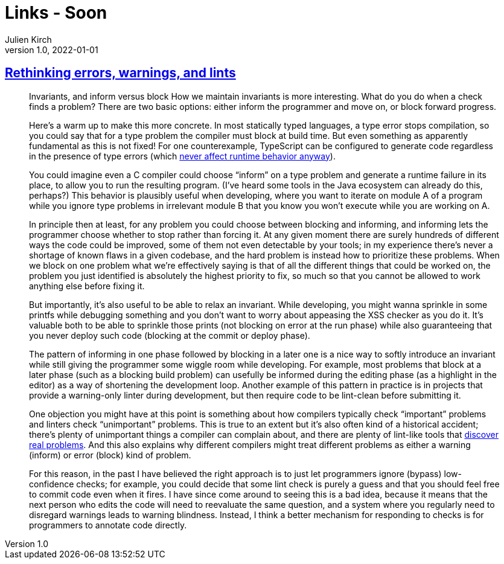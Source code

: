 = Links - Soon
Julien Kirch
v1.0, 2022-01-01
:article_lang: en
:figure-caption!:
:article_description:

== link:http://neugierig.org/software/blog/2016/04/typescript-types.html[Rethinking errors, warnings, and lints]

[quote]
____
Invariants, and inform versus block
How we maintain invariants is more interesting. What do you do when a check finds a problem? There are two basic options: either inform the programmer and move on, or block forward progress.

Here's a warm up to make this more concrete. In most statically typed languages, a type error stops compilation, so you could say that for a type problem the compiler must block at build time. But even something as apparently fundamental as this is not fixed! For one counterexample, TypeScript can be configured to generate code regardless in the presence of type errors (which link:http://neugierig.org/software/blog/2016/04/typescript-types.html[never affect runtime behavior anyway]).

You could imagine even a C compiler could choose "`inform`" on a type problem and generate a runtime failure in its place, to allow you to run the resulting program. (I've heard some tools in the Java ecosystem can already do this, perhaps?) This behavior is plausibly useful when developing, where you want to iterate on module A of a program while you ignore type problems in irrelevant module B that you know you won't execute while you are working on A.

In principle then at least, for any problem you could choose between blocking and informing, and informing lets the programmer choose whether to stop rather than forcing it. At any given moment there are surely hundreds of different ways the code could be improved, some of them not even detectable by your tools; in my experience there's never a shortage of known flaws in a given codebase, and the hard problem is instead how to prioritize these problems. When we block on one problem what we're effectively saying is that of all the different things that could be worked on, the problem you just identified is absolutely the highest priority to fix, so much so that you cannot be allowed to work anything else before fixing it.
____

[quote]
____
But importantly, it's also useful to be able to relax an invariant. While developing, you might wanna sprinkle in some printfs while debugging something and you don't want to worry about appeasing the XSS checker as you do it. It's valuable both to be able to sprinkle those prints (not blocking on error at the run phase) while also guaranteeing that you never deploy such code (blocking at the commit or deploy phase).

The pattern of informing in one phase followed by blocking in a later one is a nice way to softly introduce an invariant while still giving the programmer some wiggle room while developing. For example, most problems that block at a later phase (such as a blocking build problem) can usefully be informed during the editing phase (as a highlight in the editor) as a way of shortening the development loop. Another example of this pattern in practice is in projects that provide a warning-only linter during development, but then require code to be lint-clean before submitting it.
____

[quote]
____
One objection you might have at this point is something about how compilers typically check "`important`" problems and linters check "`unimportant`" problems. This is true to an extent but it's also often kind of a historical accident; there's plenty of unimportant things a compiler can complain about, and there are plenty of lint-like tools that link:https://errorprone.info/bugpatterns[discover real problems]. And this also explains why different compilers might treat different problems as either a warning (inform) or error (block) kind of problem.
____

[quote]
____
For this reason, in the past I have believed the right approach is to just let programmers ignore (bypass) low-confidence checks; for example, you could decide that some lint check is purely a guess and that you should feel free to commit code even when it fires. I have since come around to seeing this is a bad idea, because it means that the next person who edits the code will need to reevaluate the same question, and a system where you regularly need to disregard warnings leads to warning blindness. Instead, I think a better mechanism for responding to checks is for programmers to annotate code directly.
____
